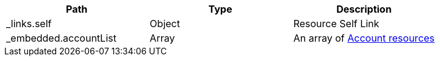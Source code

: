 |===
|Path|Type|Description

|_links.self
|Object
|Resource Self Link

|_embedded.accountList
|Array
|An array of <<resources-account,Account resources>>

|===